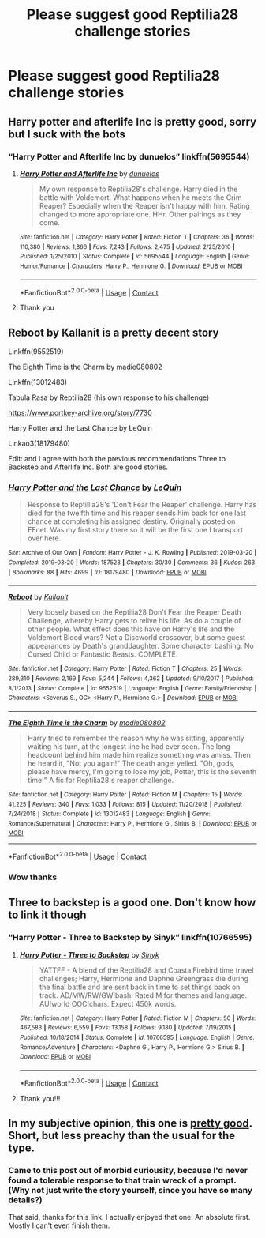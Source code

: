 #+TITLE: Please suggest good Reptilia28 challenge stories

* Please suggest good Reptilia28 challenge stories
:PROPERTIES:
:Author: internet-rex
:Score: 5
:DateUnix: 1608738775.0
:DateShort: 2020-Dec-23
:FlairText: Request
:END:

** Harry potter and afterlife Inc is pretty good, sorry but I suck with the bots
:PROPERTIES:
:Author: PotatoBro42069
:Score: 3
:DateUnix: 1608740298.0
:DateShort: 2020-Dec-23
:END:

*** “Harry Potter and Afterlife Inc by dunuelos” linkffn(5695544)
:PROPERTIES:
:Author: ceplma
:Score: 1
:DateUnix: 1608740855.0
:DateShort: 2020-Dec-23
:END:

**** [[https://www.fanfiction.net/s/5695544/1/][*/Harry Potter and Afterlife Inc/*]] by [[https://www.fanfiction.net/u/2198557/dunuelos][/dunuelos/]]

#+begin_quote
  My own response to Reptilia28's challenge. Harry died in the battle with Voldemort. What happens when he meets the Grim Reaper? Especially when the Reaper isn't happy with him. Rating changed to more appropriate one. HHr. Other pairings as they come.
#+end_quote

^{/Site/:} ^{fanfiction.net} ^{*|*} ^{/Category/:} ^{Harry} ^{Potter} ^{*|*} ^{/Rated/:} ^{Fiction} ^{T} ^{*|*} ^{/Chapters/:} ^{36} ^{*|*} ^{/Words/:} ^{110,380} ^{*|*} ^{/Reviews/:} ^{1,866} ^{*|*} ^{/Favs/:} ^{7,243} ^{*|*} ^{/Follows/:} ^{2,475} ^{*|*} ^{/Updated/:} ^{2/25/2010} ^{*|*} ^{/Published/:} ^{1/25/2010} ^{*|*} ^{/Status/:} ^{Complete} ^{*|*} ^{/id/:} ^{5695544} ^{*|*} ^{/Language/:} ^{English} ^{*|*} ^{/Genre/:} ^{Humor/Romance} ^{*|*} ^{/Characters/:} ^{Harry} ^{P.,} ^{Hermione} ^{G.} ^{*|*} ^{/Download/:} ^{[[http://www.ff2ebook.com/old/ffn-bot/index.php?id=5695544&source=ff&filetype=epub][EPUB]]} ^{or} ^{[[http://www.ff2ebook.com/old/ffn-bot/index.php?id=5695544&source=ff&filetype=mobi][MOBI]]}

--------------

*FanfictionBot*^{2.0.0-beta} | [[https://github.com/FanfictionBot/reddit-ffn-bot/wiki/Usage][Usage]] | [[https://www.reddit.com/message/compose?to=tusing][Contact]]
:PROPERTIES:
:Author: FanfictionBot
:Score: 1
:DateUnix: 1608740871.0
:DateShort: 2020-Dec-23
:END:


**** Thank you
:PROPERTIES:
:Author: internet-rex
:Score: 1
:DateUnix: 1608741085.0
:DateShort: 2020-Dec-23
:END:


** Reboot by Kallanit is a pretty decent story

Linkffn(9552519)

The Eighth Time is the Charm by madie080802

Linkffn(13012483)

Tabula Rasa by Reptilia28 (his own response to his challenge)

[[https://www.portkey-archive.org/story/7730]]

Harry Potter and the Last Chance by LeQuin

Linkao3(18179480)

Edit: and I agree with both the previous recommendations Three to Backstep and Afterlife Inc. Both are good stories.
:PROPERTIES:
:Author: reddog44mag
:Score: 2
:DateUnix: 1608757129.0
:DateShort: 2020-Dec-24
:END:

*** [[https://archiveofourown.org/works/18179480][*/Harry Potter and the Last Chance/*]] by [[https://www.archiveofourown.org/users/LeQuin/pseuds/LeQuin][/LeQuin/]]

#+begin_quote
  Response to Reptillia28's 'Don't Fear the Reaper' challenge. Harry has died for the twelfth time and his reaper sends him back for one last chance at completing his assigned destiny. Originally posted on FFnet. Was my first story there so it will be the first one I transport over here.
#+end_quote

^{/Site/:} ^{Archive} ^{of} ^{Our} ^{Own} ^{*|*} ^{/Fandom/:} ^{Harry} ^{Potter} ^{-} ^{J.} ^{K.} ^{Rowling} ^{*|*} ^{/Published/:} ^{2019-03-20} ^{*|*} ^{/Completed/:} ^{2019-03-20} ^{*|*} ^{/Words/:} ^{187523} ^{*|*} ^{/Chapters/:} ^{30/30} ^{*|*} ^{/Comments/:} ^{36} ^{*|*} ^{/Kudos/:} ^{263} ^{*|*} ^{/Bookmarks/:} ^{88} ^{*|*} ^{/Hits/:} ^{4699} ^{*|*} ^{/ID/:} ^{18179480} ^{*|*} ^{/Download/:} ^{[[https://archiveofourown.org/downloads/18179480/Harry%20Potter%20and%20the.epub?updated_at=1553111691][EPUB]]} ^{or} ^{[[https://archiveofourown.org/downloads/18179480/Harry%20Potter%20and%20the.mobi?updated_at=1553111691][MOBI]]}

--------------

[[https://www.fanfiction.net/s/9552519/1/][*/Reboot/*]] by [[https://www.fanfiction.net/u/2932352/Kallanit][/Kallanit/]]

#+begin_quote
  Very loosely based on the Reptilia28 Don't Fear the Reaper Death Challenge, whereby Harry gets to relive his life. As do a couple of other people. What effect does this have on Harry's life and the Voldemort Blood wars? Not a Discworld crossover, but some guest appearances by Death's granddaughter. Some character bashing. No Cursed Child or Fantastic Beasts. COMPLETE.
#+end_quote

^{/Site/:} ^{fanfiction.net} ^{*|*} ^{/Category/:} ^{Harry} ^{Potter} ^{*|*} ^{/Rated/:} ^{Fiction} ^{T} ^{*|*} ^{/Chapters/:} ^{25} ^{*|*} ^{/Words/:} ^{289,310} ^{*|*} ^{/Reviews/:} ^{2,169} ^{*|*} ^{/Favs/:} ^{5,244} ^{*|*} ^{/Follows/:} ^{4,362} ^{*|*} ^{/Updated/:} ^{9/10/2017} ^{*|*} ^{/Published/:} ^{8/1/2013} ^{*|*} ^{/Status/:} ^{Complete} ^{*|*} ^{/id/:} ^{9552519} ^{*|*} ^{/Language/:} ^{English} ^{*|*} ^{/Genre/:} ^{Family/Friendship} ^{*|*} ^{/Characters/:} ^{<Severus} ^{S.,} ^{OC>} ^{<Harry} ^{P.,} ^{Hermione} ^{G.>} ^{*|*} ^{/Download/:} ^{[[http://www.ff2ebook.com/old/ffn-bot/index.php?id=9552519&source=ff&filetype=epub][EPUB]]} ^{or} ^{[[http://www.ff2ebook.com/old/ffn-bot/index.php?id=9552519&source=ff&filetype=mobi][MOBI]]}

--------------

[[https://www.fanfiction.net/s/13012483/1/][*/The Eighth Time is the Charm/*]] by [[https://www.fanfiction.net/u/8256111/madie080802][/madie080802/]]

#+begin_quote
  Harry tried to remember the reason why he was sitting, apparently waiting his turn, at the longest line he had ever seen. The long headcount behind him made him realize something was amiss. Then he heard it, "Not you again!" The death angel yelled. "Oh, gods, please have mercy, I'm going to lose my job, Potter, this is the seventh time!" A fic for Reptilia28's reaper challenge.
#+end_quote

^{/Site/:} ^{fanfiction.net} ^{*|*} ^{/Category/:} ^{Harry} ^{Potter} ^{*|*} ^{/Rated/:} ^{Fiction} ^{M} ^{*|*} ^{/Chapters/:} ^{15} ^{*|*} ^{/Words/:} ^{41,225} ^{*|*} ^{/Reviews/:} ^{340} ^{*|*} ^{/Favs/:} ^{1,033} ^{*|*} ^{/Follows/:} ^{815} ^{*|*} ^{/Updated/:} ^{11/20/2018} ^{*|*} ^{/Published/:} ^{7/24/2018} ^{*|*} ^{/Status/:} ^{Complete} ^{*|*} ^{/id/:} ^{13012483} ^{*|*} ^{/Language/:} ^{English} ^{*|*} ^{/Genre/:} ^{Romance/Supernatural} ^{*|*} ^{/Characters/:} ^{Harry} ^{P.,} ^{Hermione} ^{G.,} ^{Sirius} ^{B.} ^{*|*} ^{/Download/:} ^{[[http://www.ff2ebook.com/old/ffn-bot/index.php?id=13012483&source=ff&filetype=epub][EPUB]]} ^{or} ^{[[http://www.ff2ebook.com/old/ffn-bot/index.php?id=13012483&source=ff&filetype=mobi][MOBI]]}

--------------

*FanfictionBot*^{2.0.0-beta} | [[https://github.com/FanfictionBot/reddit-ffn-bot/wiki/Usage][Usage]] | [[https://www.reddit.com/message/compose?to=tusing][Contact]]
:PROPERTIES:
:Author: FanfictionBot
:Score: 1
:DateUnix: 1608757153.0
:DateShort: 2020-Dec-24
:END:


*** Wow thanks
:PROPERTIES:
:Author: internet-rex
:Score: 1
:DateUnix: 1608757996.0
:DateShort: 2020-Dec-24
:END:


** Three to backstep is a good one. Don't know how to link it though
:PROPERTIES:
:Author: The-Master-Dwarf
:Score: 2
:DateUnix: 1608740601.0
:DateShort: 2020-Dec-23
:END:

*** “Harry Potter - Three to Backstep by Sinyk” linkffn(10766595)
:PROPERTIES:
:Author: ceplma
:Score: 1
:DateUnix: 1608740896.0
:DateShort: 2020-Dec-23
:END:

**** [[https://www.fanfiction.net/s/10766595/1/][*/Harry Potter - Three to Backstep/*]] by [[https://www.fanfiction.net/u/4329413/Sinyk][/Sinyk/]]

#+begin_quote
  YATTFF - A blend of the Reptilia28 and CoastalFirebird time travel challenges; Harry, Hermione and Daphne Greengrass die during the final battle and are sent back in time to set things back on track. AD/MW/RW/GW!bash. Rated M for themes and language. AU!world OOC!chars. Expect 450k words.
#+end_quote

^{/Site/:} ^{fanfiction.net} ^{*|*} ^{/Category/:} ^{Harry} ^{Potter} ^{*|*} ^{/Rated/:} ^{Fiction} ^{M} ^{*|*} ^{/Chapters/:} ^{50} ^{*|*} ^{/Words/:} ^{467,583} ^{*|*} ^{/Reviews/:} ^{6,559} ^{*|*} ^{/Favs/:} ^{13,158} ^{*|*} ^{/Follows/:} ^{9,180} ^{*|*} ^{/Updated/:} ^{7/19/2015} ^{*|*} ^{/Published/:} ^{10/18/2014} ^{*|*} ^{/Status/:} ^{Complete} ^{*|*} ^{/id/:} ^{10766595} ^{*|*} ^{/Language/:} ^{English} ^{*|*} ^{/Genre/:} ^{Romance/Adventure} ^{*|*} ^{/Characters/:} ^{<Daphne} ^{G.,} ^{Harry} ^{P.,} ^{Hermione} ^{G.>} ^{Sirius} ^{B.} ^{*|*} ^{/Download/:} ^{[[http://www.ff2ebook.com/old/ffn-bot/index.php?id=10766595&source=ff&filetype=epub][EPUB]]} ^{or} ^{[[http://www.ff2ebook.com/old/ffn-bot/index.php?id=10766595&source=ff&filetype=mobi][MOBI]]}

--------------

*FanfictionBot*^{2.0.0-beta} | [[https://github.com/FanfictionBot/reddit-ffn-bot/wiki/Usage][Usage]] | [[https://www.reddit.com/message/compose?to=tusing][Contact]]
:PROPERTIES:
:Author: FanfictionBot
:Score: 1
:DateUnix: 1608740913.0
:DateShort: 2020-Dec-23
:END:


**** Thank you!!!
:PROPERTIES:
:Author: internet-rex
:Score: 1
:DateUnix: 1608741055.0
:DateShort: 2020-Dec-23
:END:


** In my subjective opinion, this one is [[https://www.fanfiction.net/s/12332402/1/Why-Shouldn-t-You-Get-Fired-Again][pretty good]]. Short, but less preachy than the usual for the type.
:PROPERTIES:
:Author: PuzzleheadedPool1
:Score: 1
:DateUnix: 1608848780.0
:DateShort: 2020-Dec-25
:END:

*** Came to this post out of morbid curiousity, because I'd never found a tolerable response to that train wreck of a prompt. (Why not just write the story yourself, since you have so many details?)

That said, thanks for this link. I actually enjoyed that one! An absolute first. Mostly I can't even finish them.
:PROPERTIES:
:Author: JennaSayquah
:Score: 1
:DateUnix: 1609139771.0
:DateShort: 2020-Dec-28
:END:
